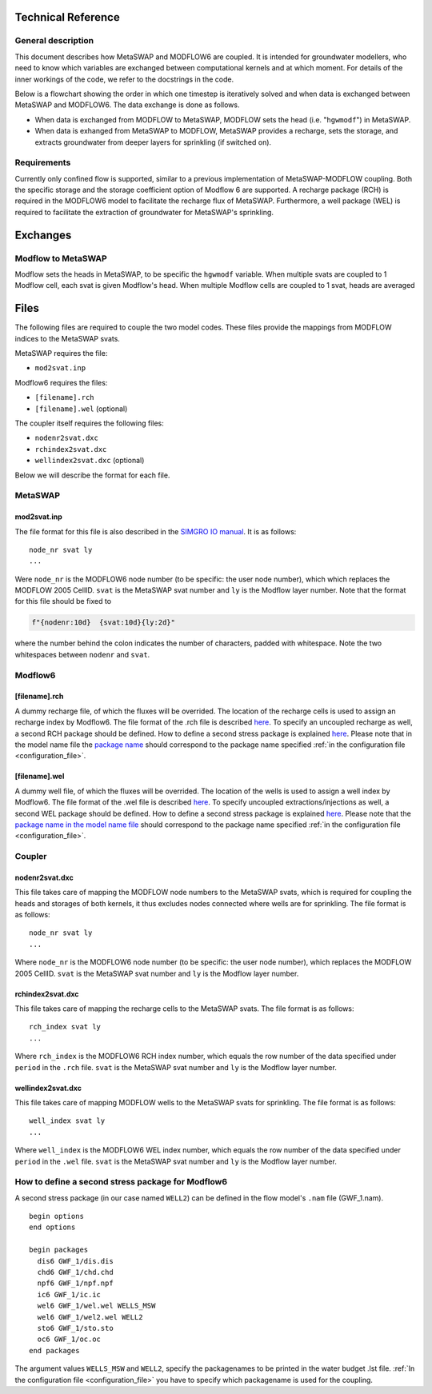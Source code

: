 Technical Reference
===================

General description
-------------------

This document describes how MetaSWAP and MODFLOW6 are coupled. It is
intended for groundwater modellers, who need to know which variables are
exchanged between computational kernels and at which moment. For details
of the inner workings of the code, we refer to the docstrings in the
code.

Below is a flowchart showing the order in which one timestep is
iteratively solved and when data is exchanged between MetaSWAP and
MODFLOW6. The data exchange is done as follows.

-  When data is exchanged from MODFLOW to MetaSWAP, MODFLOW sets the
   head (i.e. "``hgwmodf``") in MetaSWAP.
-  When data is exhanged from MetaSWAP to MODFLOW, MetaSWAP provides a recharge,
   sets the storage, and extracts groundwater from deeper layers for sprinkling
   (if switched on). 

.. image:: ./figures/MF6BMI_coupling.png
   :align: center


Requirements
------------

Currently only confined flow is supported, similar to a previous implementation
of MetaSWAP-MODFLOW coupling. Both the specific storage and the storage
coefficient option of Modflow 6 are supported. A recharge package (RCH) is
required in the MODFLOW6 model to facilitate the recharge flux of MetaSWAP.
Furthermore, a well package (WEL) is required to facilitate the extraction of
groundwater for MetaSWAP's sprinkling.

Exchanges
=========

Modflow to MetaSWAP
-------------------

Modflow sets the heads in MetaSWAP, to be specific the ``hgwmodf`` variable.
When multiple svats are coupled to 1 Modflow cell, each svat is given Modflow's head.
When multiple Modflow cells are coupled to 1 svat, heads are averaged

Files
=====

The following files are required to couple the two model codes. These
files provide the mappings from MODFLOW indices to the MetaSWAP svats.

MetaSWAP requires the file:

-  ``mod2svat.inp``

Modflow6 requires the files:

-  ``[filename].rch``
-  ``[filename].wel`` (optional)

The coupler itself requires the following files:

-  ``nodenr2svat.dxc``
-  ``rchindex2svat.dxc``
-  ``wellindex2svat.dxc`` (optional)

Below we will describe the format for each file.

MetaSWAP
--------

mod2svat.inp
~~~~~~~~~~~~

The file format for this file is also described in the `SIMGRO IO
manual <ftp://ftp.wur.nl/simgro/doc/Report_913_3_V8_0_0_7.pdf>`__. It is
as follows:

::

   node_nr svat ly
   ...

Were ``node_nr`` is the MODFLOW6 node number (to be specific: the user
node number), which which replaces the MODFLOW 2005 CellID. ``svat`` is
the MetaSWAP svat number and ``ly`` is the Modflow layer number. Note
that the format for this file should be fixed to

.. code:: python

   f"{nodenr:10d}  {svat:10d}{ly:2d}"

where the number behind the colon indicates the number of characters,
padded with whitespace. Note the two whitespaces between ``nodenr`` and
``svat``.

Modflow6
--------

[filename].rch
~~~~~~~~~~~~~~

A dummy recharge file, of which the fluxes will be overrided. The
location of the recharge cells is used to assign an recharge index by
Modflow6. The file format of the .rch file is described
`here <https://modflow6.readthedocs.io/en/latest/_mf6io/gwf-rch.html>`__.
To specify an uncoupled recharge as well, a second RCH package should be
defined. How to define a second stress package is explained
`here <#how-to-define-a-second-stress-package-for-modflow6>`__. Please
note that in the model name file the `package
name <https://modflow6.readthedocs.io/en/latest/_mf6io/gwf-nam.html#block-packages>`__
should correspond to the package name specified :ref:`in the configuration file
<configuration_file>`.

[filename].wel
~~~~~~~~~~~~~~

A dummy well file, of which the fluxes will be overrided. The location of the
wells is used to assign a well index by Modflow6. The file format of the .wel
file is described `here
<https://modflow6.readthedocs.io/en/latest/_mf6io/gwf-wel.html>`__. To specify
uncoupled extractions/injections as well, a second WEL package should be
defined. How to define a second stress package is explained `here
<#how-to-define-a-second-stress-package-for-modflow6>`__. Please note that the
`package name in the model name file
<https://modflow6.readthedocs.io/en/latest/_mf6io/gwf-nam.html#block-packages>`__
should correspond to the package name specified :ref:`in the configuration file
<configuration_file>`.

Coupler
-------

nodenr2svat.dxc
~~~~~~~~~~~~~~~

This file takes care of mapping the MODFLOW node numbers to the MetaSWAP
svats, which is required for coupling the heads and storages of both
kernels, it thus excludes nodes connected where wells are for
sprinkling. The file format is as follows:

::

   node_nr svat ly
   ...

Where ``node_nr`` is the MODFLOW6 node number (to be specific: the user
node number), which replaces the MODFLOW 2005 CellID. ``svat`` is the
MetaSWAP svat number and ``ly`` is the Modflow layer number.

rchindex2svat.dxc
~~~~~~~~~~~~~~~~~

This file takes care of mapping the recharge cells to the MetaSWAP
svats. The file format is as follows:

::

   rch_index svat ly
   ...

Where ``rch_index`` is the MODFLOW6 RCH index number, which equals the
row number of the data specified under ``period`` in the ``.rch`` file.
``svat`` is the MetaSWAP svat number and ``ly`` is the Modflow layer
number.

wellindex2svat.dxc
~~~~~~~~~~~~~~~~~~

This file takes care of mapping MODFLOW wells to the MetaSWAP svats for
sprinkling. The file format is as follows:

::

   well_index svat ly
   ...

Where ``well_index`` is the MODFLOW6 WEL index number, which equals the
row number of the data specified under ``period`` in the ``.wel`` file.
``svat`` is the MetaSWAP svat number and ``ly`` is the Modflow layer
number.

How to define a second stress package for Modflow6
--------------------------------------------------

A second stress package (in our case named ``WELL2``) can be defined in
the flow model's ``.nam`` file (GWF_1.nam).

::

   begin options
   end options

   begin packages
     dis6 GWF_1/dis.dis
     chd6 GWF_1/chd.chd
     npf6 GWF_1/npf.npf
     ic6 GWF_1/ic.ic
     wel6 GWF_1/wel.wel WELLS_MSW
     wel6 GWF_1/wel2.wel WELL2
     sto6 GWF_1/sto.sto
     oc6 GWF_1/oc.oc
   end packages

The argument values ``WELLS_MSW`` and ``WELL2``, specify the packagenames to be
printed in the water budget .lst file. :ref:`In the configuration file
<configuration_file>` you have to specify which packagename is used for the
coupling.

